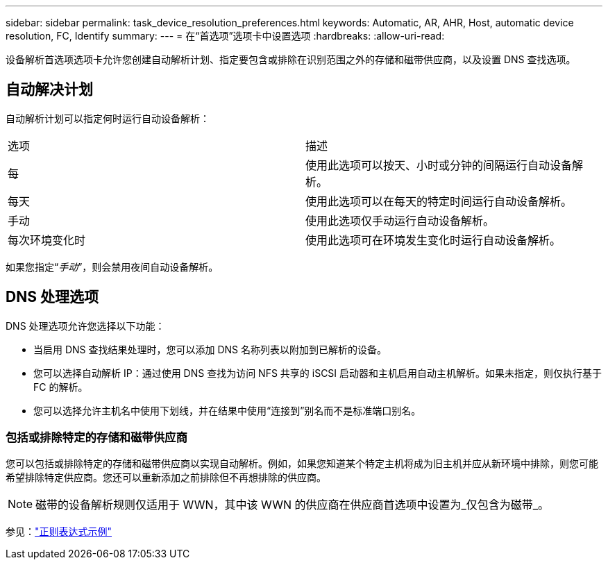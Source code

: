 ---
sidebar: sidebar 
permalink: task_device_resolution_preferences.html 
keywords: Automatic, AR, AHR, Host, automatic device resolution, FC, Identify 
summary:  
---
= 在“首选项”选项卡中设置选项
:hardbreaks:
:allow-uri-read: 


[role="lead"]
设备解析首选项选项卡允许您创建自动解析计划、指定要包含或排除在识别范围之外的存储和磁带供应商，以及设置 DNS 查找选项。



== 自动解决计划

自动解析计划可以指定何时运行自动设备解析：

|===


| 选项 | 描述 


| 每 | 使用此选项可以按天、小时或分钟的间隔运行自动设备解析。 


| 每天 | 使用此选项可以在每天的特定时间运行自动设备解析。 


| 手动 | 使用此选项仅手动运行自动设备解析。 


| 每次环境变化时 | 使用此选项可在环境发生变化时运行自动设备解析。 
|===
如果您指定“_手动_”，则会禁用夜间自动设备解析。



== DNS 处理选项

DNS 处理选项允许您选择以下功能：

* 当启用 DNS 查找结果处理时，您可以添加 DNS 名称列表以附加到已解析的设备。
* 您可以选择自动解析 IP：通过使用 DNS 查找为访问 NFS 共享的 iSCSI 启动器和主机启用自动主机解析。如果未指定，则仅执行基于 FC 的解析。
* 您可以选择允许主机名中使用下划线，并在结果中使用“连接到”别名而不是标准端口别名。




=== 包括或排除特定的存储和磁带供应商

您可以包括或排除特定的存储和磁带供应商以实现自动解析。例如，如果您知道某个特定主机将成为旧主机并应从新环境中排除，则您可能希望排除特定供应商。您还可以重新添加之前排除但不再想排除的供应商。


NOTE: 磁带的设备解析规则仅适用于 WWN，其中该 WWN 的供应商在供应商首选项中设置为_仅包含为磁带_。

参见：link:concept_device_resolution_regex_examples.html["正则表达式示例"]
